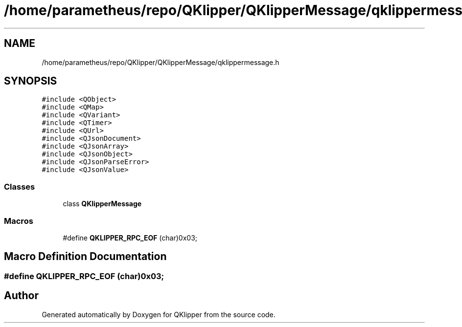 .TH "/home/parametheus/repo/QKlipper/QKlipperMessage/qklippermessage.h" 3 "Version 0.2" "QKlipper" \" -*- nroff -*-
.ad l
.nh
.SH NAME
/home/parametheus/repo/QKlipper/QKlipperMessage/qklippermessage.h
.SH SYNOPSIS
.br
.PP
\fC#include <QObject>\fP
.br
\fC#include <QMap>\fP
.br
\fC#include <QVariant>\fP
.br
\fC#include <QTimer>\fP
.br
\fC#include <QUrl>\fP
.br
\fC#include <QJsonDocument>\fP
.br
\fC#include <QJsonArray>\fP
.br
\fC#include <QJsonObject>\fP
.br
\fC#include <QJsonParseError>\fP
.br
\fC#include <QJsonValue>\fP
.br

.SS "Classes"

.in +1c
.ti -1c
.RI "class \fBQKlipperMessage\fP"
.br
.in -1c
.SS "Macros"

.in +1c
.ti -1c
.RI "#define \fBQKLIPPER_RPC_EOF\fP   (char)0x03;"
.br
.in -1c
.SH "Macro Definition Documentation"
.PP 
.SS "#define QKLIPPER_RPC_EOF   (char)0x03;"

.SH "Author"
.PP 
Generated automatically by Doxygen for QKlipper from the source code\&.
